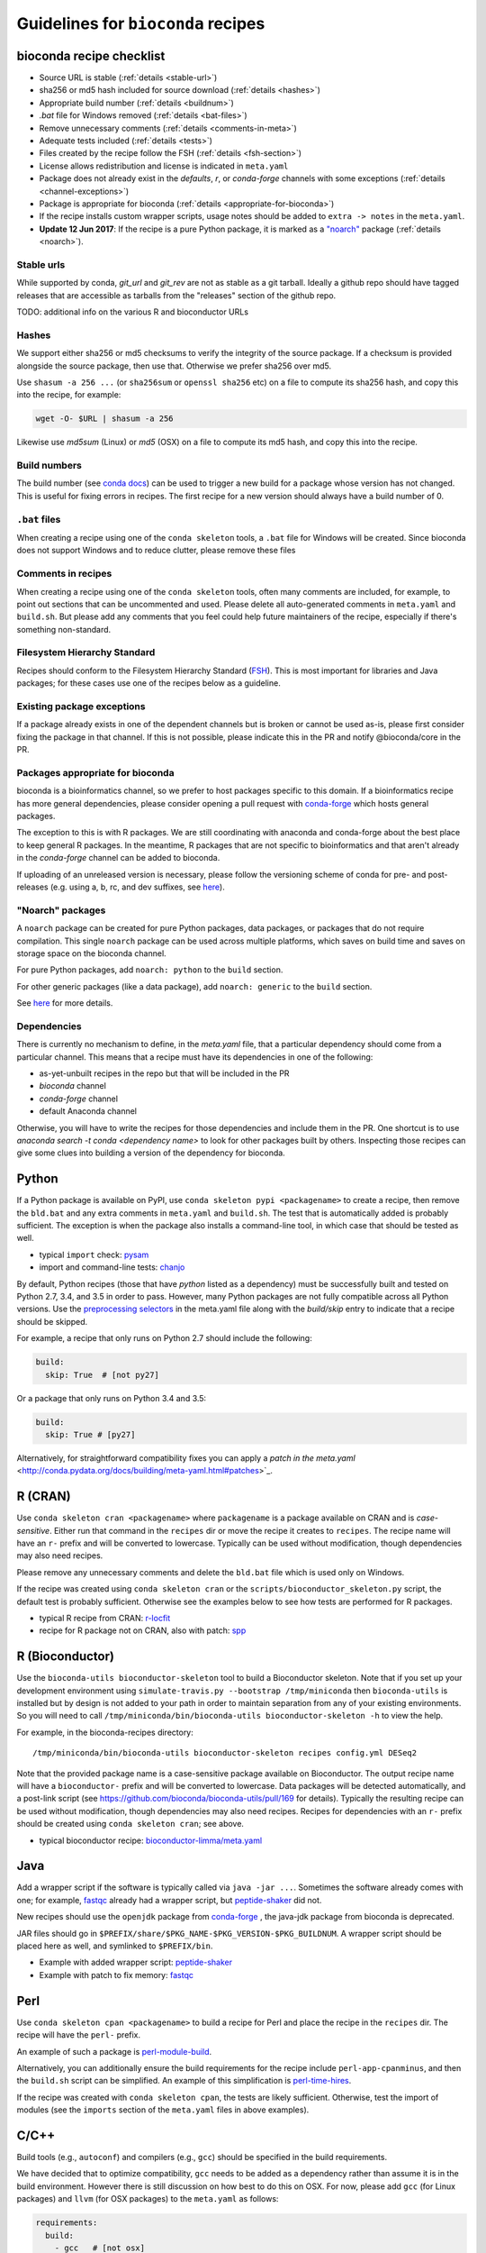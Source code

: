 .. _guidelines:

Guidelines for ``bioconda`` recipes
===================================

bioconda recipe checklist
-------------------------
- Source URL is stable (:ref:`details <stable-url>`)
- sha256 or md5 hash included for source download (:ref:`details <hashes>`)
- Appropriate build number (:ref:`details <buildnum>`)
- `.bat` file for Windows removed (:ref:`details <bat-files>`)
- Remove unnecessary comments (:ref:`details <comments-in-meta>`)
- Adequate tests included (:ref:`details <tests>`)
- Files created by the recipe follow the FSH (:ref:`details <fsh-section>`)
- License allows redistribution and license is indicated in ``meta.yaml``
- Package does not already exist in the `defaults`, `r`, or `conda-forge`
  channels with some exceptions (:ref:`details <channel-exceptions>`)
- Package is appropriate for bioconda (:ref:`details <appropriate-for-bioconda>`)
- If the recipe installs custom wrapper scripts, usage notes should be added to
  ``extra -> notes`` in the ``meta.yaml``.
- **Update 12 Jun 2017**: If the recipe is a pure Python package, it is marked
  as a `"noarch"
  <https://www.continuum.io/blog/developer-blog/condas-new-noarch-packages>`_
  package (:ref:`details <noarch>`).

.. _stable-url:

Stable urls
~~~~~~~~~~~
While supported by conda, `git_url` and `git_rev` are not as stable as a git
tarball. Ideally a github repo should have tagged releases that are accessible
as tarballs from the "releases" section of the github repo.

TODO: additional info on the various R and bioconductor URLs

.. _hashes:

Hashes
~~~~~~
We support either sha256 or md5 checksums to verify the integrity of the source
package. If a checksum is provided alongside the source package, then use that.
Otherwise we prefer sha256 over md5.

Use ``shasum -a 256 ...`` (or ``sha256sum``  or ``openssl sha256`` etc) on a
file to compute its sha256 hash, and copy this into the recipe, for example:

.. code-block:: bash

    wget -O- $URL | shasum -a 256

Likewise use `md5sum` (Linux) or `md5` (OSX) on a file to compute its md5 hash,
and copy this into the recipe.

.. _buildnum:

Build numbers
~~~~~~~~~~~~~
The build number (see `conda docs
<http://conda.pydata.org/docs/building/meta-yaml.html#build-number-and-string>`_)
can be used to trigger a new build for a package whose version has not changed.
This is useful for fixing errors in recipes. The first recipe for a new version
should always have a build number of 0.

.. _bat-files:

``.bat`` files
~~~~~~~~~~~~~~
When creating a recipe using one of the ``conda skeleton`` tools, a ``.bat``
file for Windows will be created. Since bioconda does not support Windows and
to reduce clutter, please remove these files

.. _comments-in-meta:

Comments in recipes
~~~~~~~~~~~~~~~~~~~
When creating a recipe using one of the ``conda skeleton`` tools, often many
comments are included, for example, to point out sections that can be
uncommented and used. Please delete all auto-generated comments in
``meta.yaml`` and ``build.sh``. But please add any comments that you feel could
help future maintainers of the recipe, especially if there's something
non-standard.

.. _fsh-section:

Filesystem Hierarchy Standard
~~~~~~~~~~~~~~~~~~~~~~~~~~~~~
Recipes should conform to the Filesystem Hierarchy Standard (`FSH
<https://en.wikipedia.org/wiki/Filesystem_Hierarchy_Standard>`_). This is most
important for libraries and Java packages; for these cases use one of the
recipes below as a guideline.


.. _channel-exceptions:

Existing package exceptions
~~~~~~~~~~~~~~~~~~~~~~~~~~~
If a package already exists in one of the dependent channels but is broken or
cannot be used as-is, please first consider fixing the package in that channel.
If this is not possible, please indicate this in the PR and notify
@bioconda/core in the PR.

.. _appropriate-for-bioconda:

Packages appropriate for bioconda
~~~~~~~~~~~~~~~~~~~~~~~~~~~~~~~~~
bioconda is a bioinformatics channel, so we prefer to host packages specific to
this domain. If a bioinformatics recipe has more general dependencies, please
consider opening a pull request with `conda-forge
<https://conda-forge.github.io/#add_recipe>`_ which hosts general packages.

The exception to this is with R packages. We are still coordinating with
anaconda and conda-forge about the best place to keep general R packages. In
the meantime, R packages that are not specific to bioinformatics and that
aren't already in the `conda-forge` channel can be added to bioconda.

If uploading of an unreleased version is necessary, please follow the
versioning scheme of conda for pre- and post-releases (e.g. using a, b, rc, and
dev suffixes, see `here
<https://github.com/conda/conda/blob/d1348cf3eca0f78093c7c46157989509572e9c25/conda/version.py#L30>`_).


.. _noarch:

"Noarch" packages
~~~~~~~~~~~~~~~~~
A ``noarch`` package can be created for pure Python packages, data packages, or
packages that do not require compilation. This single ``noarch`` package can be
used across multiple platforms, which saves on build time and saves on storage
space on the bioconda channel.

For pure Python packages, add ``noarch: python`` to the ``build`` section.

For other generic packages (like a data package), add ``noarch: generic`` to
the ``build`` section.

See `here
<https://www.continuum.io/blog/developer-blog/condas-new-noarch-packages>`_ for
more details.

Dependencies
~~~~~~~~~~~~

There is currently no mechanism to define, in the `meta.yaml` file, that
a particular dependency should come from a particular channel. This means that
a recipe must have its dependencies in one of the following:

- as-yet-unbuilt recipes in the repo but that will be included in the PR
- `bioconda` channel
- `conda-forge` channel
- default Anaconda channel

Otherwise, you will have to write the recipes for those dependencies and
include them in the PR. One shortcut is to use `anaconda search -t conda
<dependency name>` to look for other packages built by others. Inspecting those
recipes can give some clues into building a version of the dependency for
bioconda.


Python
------
If a Python package is available on PyPI, use ``conda skeleton pypi
<packagename>`` to create a recipe, then remove the ``bld.bat`` and any extra
comments in ``meta.yaml`` and ``build.sh``. The test that is automatically
added is probably sufficient. The exception is when the package also installs
a command-line tool, in which case that should be tested as well.

- typical ``import`` check: `pysam
  <https://github.com/bioconda/bioconda-recipes/tree/master/recipes/pysam>`_

- import and command-line tests: `chanjo
  <https://github.com/bioconda/bioconda-recipes/tree/master/recipes/chanjo>`_


By default, Python recipes (those that have `python` listed as a dependency)
must be successfully built and tested on Python 2.7, 3.4, and 3.5 in order to
pass. However, many Python packages are not fully compatible across all Python
versions. Use the `preprocessing selectors
<http://conda.pydata.org/docs/building/meta-yaml.html#preprocessing-selectors>`_
in the meta.yaml file along with the `build/skip` entry to indicate that
a recipe should be skipped.

For example, a recipe that only runs on Python 2.7 should include the
following:

.. code-block:: yaml

    build:
      skip: True  # [not py27]

Or a package that only runs on Python 3.4 and 3.5:

.. code-block:: yaml

    build:
      skip: True # [py27]

Alternatively, for straightforward compatibility fixes you can apply a `patch
in the meta.yaml`
<http://conda.pydata.org/docs/building/meta-yaml.html#patches>`_.


R (CRAN)
--------
Use ``conda skeleton cran <packagename>`` where ``packagename`` is a
package available on CRAN and is *case-sensitive*. Either run that command
in the ``recipes`` dir or move the recipe it creates to ``recipes``. The
recipe name will have an ``r-`` prefix and will be converted to
lowercase. Typically can be used without modification, though
dependencies may also need recipes.

Please remove any unnecessary comments and delete the ``bld.bat`` file which is
used only on Windows.

If the recipe was created using ``conda skeleton cran`` or the
``scripts/bioconductor_skeleton.py`` script, the default test is
probably sufficient. Otherwise see the examples below to see how tests are
performed for R packages.

- typical R recipe from CRAN: `r-locfit
  <https://github.com/bioconda/bioconda-recipes/tree/master/recipes/r-locfit>`_
- recipe for R package not on CRAN, also with patch: `spp
  <https://github.com/bioconda/bioconda-recipes/tree/master/recipes/r-spp>`_

R (Bioconductor)
----------------

Use the ``bioconda-utils bioconductor-skeleton`` tool to build a Bioconductor
skeleton. Note that if you set up your development environment using
``simulate-travis.py --bootstrap /tmp/miniconda`` then ``bioconda-utils`` is
installed but by design is not added to your path in order to maintain
separation from any of your existing environments. So you will need to call
``/tmp/miniconda/bin/bioconda-utils bioconductor-skeleton -h`` to view the help.

For example, in the bioconda-recipes directory::

    /tmp/miniconda/bin/bioconda-utils bioconductor-skeleton recipes config.yml DESeq2

Note that the provided package name is a case-sensitive package available on
Bioconductor. The output recipe name will have a ``bioconductor-`` prefix and
will be converted to lowercase.  Data packages will be detected automatically,
and a post-link script (see https://github.com/bioconda/bioconda-utils/pull/169
for details). Typically the resulting recipe can be used without modification,
though dependencies may also need recipes. Recipes for dependencies with an
``r-`` prefix should be created using ``conda skeleton cran``; see above.

- typical bioconductor recipe: `bioconductor-limma/meta.yaml
  <https://github.com/bioconda/bioconda-recipes/tree/master/recipes/bioconductor-limma>`_

Java
----

Add a wrapper script if the software is typically called via ``java -jar ...``.
Sometimes the software already comes with one; for example, `fastqc
<https://github.com/bioconda/bioconda-recipes/tree/master/recipes/fastqc>`_
already had a wrapper script, but `peptide-shaker
<https://github.com/bioconda/bioconda-recipes/tree/master/recipes/peptide-shaker>`_
did not.

New recipes should use the ``openjdk`` package from `conda-forge
<https://github.com/conda-forge/openjdk-feedstock>`_
, the java-jdk package from bioconda is deprecated.

JAR files should go in ``$PREFIX/share/$PKG_NAME-$PKG_VERSION-$PKG_BUILDNUM``.
A wrapper script should be placed here as well, and symlinked to
``$PREFIX/bin``.

- Example with added wrapper script: `peptide-shaker
  <https://github.com/bioconda/bioconda-recipes/tree/master/recipes/peptide-shaker>`_

- Example with patch to fix memory: `fastqc
  <https://github.com/bioconda/bioconda-recipes/tree/master/recipes/fastqc>`_

Perl
----

Use ``conda skeleton cpan <packagename>`` to build a recipe for Perl and
place the recipe in the ``recipes`` dir. The recipe will have the
``perl-`` prefix.

An example of such a package is
`perl-module-build <https://github.com/bioconda/bioconda-recipes/tree/master/recipes/perl-module-build>`_.

Alternatively, you can additionally ensure the build requirements for
the recipe include ``perl-app-cpanminus``, and then the ``build.sh``
script can be simplified. An example of this simplification is
`perl-time-hires <https://github.com/bioconda/bioconda-recipes/tree/master/recipes/perl-time-hires>`_.

If the recipe was created with ``conda skeleton cpan``, the tests are
likely sufficient. Otherwise, test the import of modules (see the
``imports`` section of the ``meta.yaml`` files in above examples).

C/C++
-----

Build tools (e.g., ``autoconf``) and compilers (e.g., ``gcc``) should be
specified in the build requirements.

We have decided that to optimize compatibility, ``gcc`` needs to be added as
a dependency rather than assume it is in the build environment. However there
is still discussion on how best to do this on OSX. For now, please add ``gcc``
(for Linux packages) and ``llvm`` (for OSX packages) to the ``meta.yaml`` as
follows:

.. code:: yaml

    requirements:
      build:
        - gcc   # [not osx]
        - llvm  # [osx]

      run:
        - libgcc    # [not osx]

If the package uses ``zlib``, then please see the :ref:`troubleshooting section on zlib <zlib>`.

- example requiring ``autoconf``: `srprism
  <https://github.com/bioconda/bioconda-recipes/tree/master/recipes/srprism>`_
- simple example: `samtools
  <https://github.com/bioconda/bioconda-recipes/tree/master/recipes/samtools>`_

If your package links dynamically against a particular library, it is
often necessary to pin the version against which it was compiled, in
order to avoid ABI incompatibilities. Instead of hardcoding a particular
version in the recipe, we use jinja templates to achieve this. This helps
ensure that all bioconda packages are binary-compatible with each other. For
example, bioconda provides an environnmnet variable ``CONDA_BOOST`` that
contains the current major version of Boost. You should pin your boost
dependency against that version. An example is the `salmon recipe
<https://github.com/bioconda/bioconda-recipes/tree/master/recipes/salmon>`_.
You find the libraries you can currently pin in `scripts/env\_matrix.yml
<https://github.com/bioconda/bioconda-recipes/blob/master/scripts/env_matrix.yml>`_.
If you need to pin another library, please notify @bioconda/core, and we will
set up a corresponding environment variable.

It's not uncommon to have difficulty compiling package into a portable
conda package. Since there is no single solution, here are some examples
of how bioconda contributors have solved compiling issues to give you
some ideas on what to try:

- `ococo  <https://github.com/bioconda/bioconda-recipes/tree/master/recipes/ococo>`_
  edits the source in ``build.sh`` to accommodate the C++ compiler on OSX

- `muscle <https://github.com/bioconda/bioconda-recipes/tree/master/recipes/muscle>`_
  patches the makefile on OSX so it doesn't use static libs

- `metavelvet <https://github.com/bioconda/bioconda-recipes/tree/master/recipes/metavelvet>`_,
  `eautils <https://github.com/bioconda/bioconda-recipes/tree/master/recipes/eautils>`_,
  `preseq <https://github.com/bioconda/bioconda-recipes/tree/master/recipes/preseq>`_
  have several patches to their makefiles to fix ``LIBS`` and ``INCLUDES``,
  ``INCLUDEARGS``, and ``CFLAGS``

- `mapsplice <https://github.com/bioconda/bioconda-recipes/tree/master/recipes/mapsplice>`_
  includes an older version of samtools; the included samtools' makefile is
  patched to work in conda envs.

- `mosaik <https://github.com/bioconda/bioconda-recipes/tree/master/recipes/mosaik>`_
  has platform-specific patches -- one removes ``-static`` on linux, and the
  other sets ``BLD_PLATFORM`` correctly on OSX

- `mothur <https://github.com/bioconda/bioconda-recipes/tree/master/recipes/mothur>`_
  and `soapdenovo
  <https://github.com/bioconda/bioconda-recipes/tree/master/recipes/soapdenovo>`_
  have many fixes to makefiles

General command-line tools
--------------------------
If a command-line tool is installed, it should be tested. If it has a
shebang line, it should be patched to use ``/usr/bin/env`` for more
general use. An example of this is `fastq-screen
<https://github.com/bioconda/bioconda-recipes/tree/master/recipes/fastq-screen>`_.

For command-line tools, running the program with no arguments, checking
the programs version (e.g. with ``-v``) or checking the command-line
help is sufficient if doing so returns an exit code 0. Often the output
is piped to ``/dev/null`` to avoid output during recipe builds.

Examples:

- exit code 0: `bedtools
  <https://github.com/bioconda/bioconda-recipes/tree/master/recipes/bedtools>`_

- exit code 255 in a separate script: `ucsc-bedgraphtobigwig
  <https://github.com/bioconda/bioconda-recipes/tree/master/recipes/ucsc-bedgraphtobigwig>`_

- confirm expected text in stderr: `weblogo
  <https://github.com/bioconda/bioconda-recipes/tree/master/recipes/weblogo>`_

If a package depends on Python and has a custom build string, then
``py{{CONDA_PY}}`` must be contained in that build string. Otherwise Python
will be automatically pinned to one minor version, resulting in dependency
conflicts with other packages. See `mapsplice
<https://github.com/bioconda/bioconda-recipes/tree/master/recipes/mapsplice>`_
for an example of this.

Metapackages
------------
`Metapackages <http://conda.pydata.org/docs/building/meta-pkg.html>`_ tie
together other packages. All they do is define dependencies. For example, the
`hubward-all
<https://github.com/bioconda/bioconda-recipes/tree/master/recipes/hubward-all>`_
metapackage specifies the various other conda packages needed to get full
``hubward`` installation running just by installing one package. Other
metapackages might tie together conda packages with a theme. For example, all
UCSC utilities related to bigBed files, or a set of packages useful for variant
calling.

For packages that are not anchored to a particular package (as in the last
example above), we recommended `semantic versioning <http://semver.org/>`_
starting at 1.0.0 for metapackages.

Other examples of interest
--------------------------

Packaging is hard. Here are some examples, in no particular order, of how
contributors have solved various problems:

- `blast
  <https://github.com/bioconda/bioconda-recipes/tree/master/recipes/blast>`_
  has an OS-specific installation -- OSX copies binaries while on Linux it is
  compiled.

- `graphviz
  <https://github.com/bioconda/bioconda-recipes/tree/master/recipes/graphviz>`_
  has an OS-specific option to ``configure``

- `crossmap
  <https://github.com/bioconda/bioconda-recipes/tree/master/recipes/crossmap>`_
  removes libs that are shipped with the source distribution

- `hisat2
  <https://github.com/bioconda/bioconda-recipes/tree/master/recipes/hisat2>`_
  runs ``2to3`` to make it Python 3 compatible, and copies over individual
  scripts to the bin dir

- `krona
  <https://github.com/bioconda/bioconda-recipes/tree/master/recipes/krona>`_
  has a ``post-link.sh`` script that gets called after installation to alert
  the user a manual step is required

- `htslib
  <https://github.com/bioconda/bioconda-recipes/tree/master/recipes/htslib>`_
  has a small test script that creates example data and runs multiple programs
  on it

- `spectacle
  <https://github.com/bioconda/bioconda-recipes/tree/master/recipes/spectacle>`_
  runs ``2to3`` to make the wrapper script Python 3 compatible, patches the
  wrapper script to have a shebang line, deletes example data to avoid taking
  up space in the bioconda channel, and includes a script for downloading the
  example data separately.

- `gatk <https://github.com/bioconda/bioconda-recipes/tree/master/recipes/gatk>`_ is
  a package for licensed software that cannot be redistributed. The package
  installs a placeholder script (in this case doubling as the ``jar`` `wrapper
  <https://github.com/bioconda/bioconda-recipes/blob/master/GUIDELINES.md#java>`_)
  to alert the user if the program is not installed, along with a separate
  script (``gatk-register``) to copy in a user-supplied archive/binary to the
  conda environment

Name collisions
---------------
In some cases, there may be a name collision when writing a recipe. For example
the `wget
<https://github.com/bioconda/bioconda-recipes/tree/master/recipes/wget>`_
recipe is for the standard command-line tool. There is also a Python package
called ``wget`` `on PyPI <https://pypi.python.org/pypi/wget>`_. In this case,
we prefixed the Python package with ``python-`` (see `python-wget
<https://github.com/bioconda/bioconda-recipes/tree/master/recipes/python-wget>`_).
A similar collision was resolved with `weblogo
<https://github.com/bioconda/bioconda-recipes/tree/master/recipes/weblogo>`_
and `python-weblogo
<https://github.com/bioconda/bioconda-recipes/tree/master/recipes/python-weblogo>`_.

If in doubt about how to handle a naming collision, please submit an
issue.

.. _tests:

Tests
-----
An adequate test must be included in the recipe. An "adequate" test
depends on the recipe, but must be able to detect a successful
installation. While many packages may ship their own test suite (unit
tests or otherwise), including these in the recipe is not recommended
since it may timeout the build system on Travis-CI. We especially want to avoid
including any kind of test data in the repository.

Note that a test must return an exit code of 0. The test can be in the ``test``
field of ``meta.yaml``, or can be a separate script (see the `relevant conda
docs <http://conda.pydata.org/docs/building/meta-yaml.html#test-section>`_ for
testing).

It is recommended to pipe unneeded stdout/stderr to /dev/null to avoid
cluttering the output in the Travis-CI build environment.

Link and unlink scripts (pre- and post- install hooks)
------------------------------------------------------
It is possible to include `scripts
<http://conda.pydata.org/docs/spec.html#link-and-unlink-scripts>`_ that are
executed before or after installing a package, or before uninstalling
a package. These scripts can be helpful for alerting the user that manual
actions are required after adding or removing a package. For example,
a ``post-link.sh`` script may be used to alert the user that he or she will
need to create a database or modify a settings file. Any package that requires
a manual preparatory step before it can be used should consider alerting the
user via an ``echo`` statement in a ``post-link.sh`` script. These scripts may
be added at the same level as ``meta.yaml`` and ``build.sh``:

- ``pre-link.sh`` is executed *prior* to linking (installation). An error
  causes conda to stop.

- ``post-link.sh`` is executed *after* linking (installation). When the
  post-link step fails, no package metadata is written, and the package is not
  considered installed.

- ``pre-unlink.sh`` is executed *prior* to unlinking (uninstallation). Errors
  are ignored. Used for cleanup.

These scripts have access to the following environment variables:

-  ``$PREFIX`` The install prefix

-  ``$PKG_NAME`` The name of the package

-  ``$PKG_VERSION`` The version of the package

-  ``$PKG_BUILDNUM`` The build number of the package

Versions
--------
In general, recipes can be updated in-place. The older package[s] will continue
to be hosted and available on anaconda.org while the recipe will reflect just
the most recent package.

However, if an older version of a packages is required but has not yet had
a package built, create a subdirectory of the recipe named after the old
version and put the recipe there. Examples of this can be found in `bowtie2
<https://github.com/bioconda/bioconda-recipes/tree/master/recipes/bowtie2>`_,
`bx-python
<https://github.com/bioconda/bioconda-recipes/tree/master/recipes/bx-python>`_,
and others.
